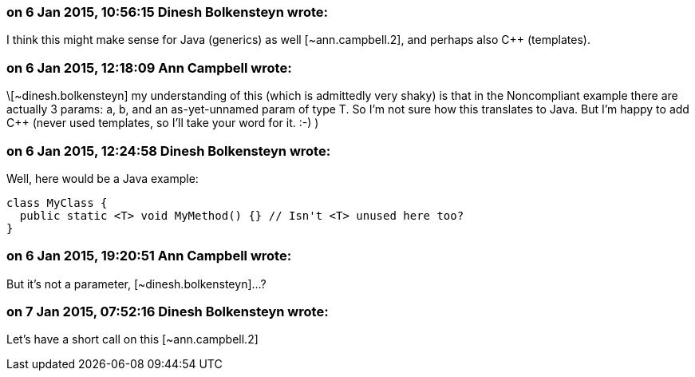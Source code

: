 === on 6 Jan 2015, 10:56:15 Dinesh Bolkensteyn wrote:
I think this might make sense for Java (generics) as well [~ann.campbell.2], and perhaps also {cpp} (templates).

=== on 6 Jan 2015, 12:18:09 Ann Campbell wrote:
\[~dinesh.bolkensteyn] my understanding of this (which is admittedly very shaky) is that in the Noncompliant example there are actually 3 params: a, b, and an as-yet-unnamed param of type T. So I'm not sure how this translates to Java. But I'm happy to add {cpp} (never used templates, so I'll take your word for it. :-) )

=== on 6 Jan 2015, 12:24:58 Dinesh Bolkensteyn wrote:
Well, here would be a Java example:


----
class MyClass {
  public static <T> void MyMethod() {} // Isn't <T> unused here too?
}
----

=== on 6 Jan 2015, 19:20:51 Ann Campbell wrote:
But it's not a parameter, [~dinesh.bolkensteyn]...?

=== on 7 Jan 2015, 07:52:16 Dinesh Bolkensteyn wrote:
Let's have a short call on this [~ann.campbell.2]

